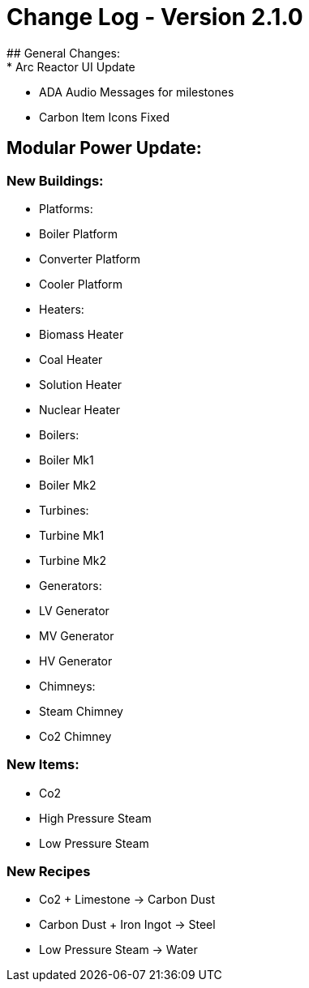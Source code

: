 = Change Log - Version 2.1.0
## General Changes:
* Arc Reactor UI Update
* ADA Audio Messages for milestones
* Carbon Item Icons Fixed


## Modular Power Update:
### New Buildings:
* Platforms:
    * Boiler Platform
    * Converter Platform
    * Cooler Platform
* Heaters:
    * Biomass Heater
    * Coal Heater
    * Solution Heater
    * Nuclear Heater
* Boilers:
    * Boiler Mk1
    * Boiler Mk2
* Turbines:
    * Turbine Mk1
    * Turbine Mk2
* Generators:
    * LV Generator
    * MV Generator
    * HV Generator
* Chimneys:
    * Steam Chimney
    * Co2 Chimney

### New Items:
* Co2
* High Pressure Steam
* Low Pressure Steam

### New Recipes
* Co2 + Limestone -> Carbon Dust
* Carbon Dust + Iron Ingot -> Steel
* Low Pressure Steam -> Water
